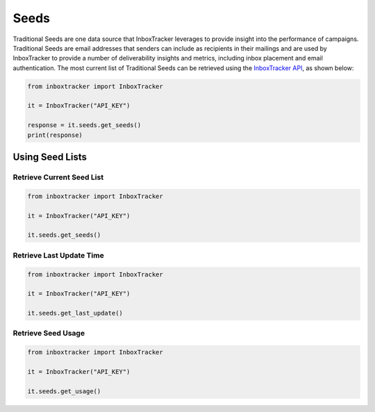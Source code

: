 Seeds
=====

Traditional Seeds are one data source that InboxTracker leverages to provide insight into the performance of campaigns.
Traditional Seeds are email addresses that senders can include as recipients in their mailings and are used by
InboxTracker to provide a number of deliverability insights and metrics, including inbox placement and email
authentication.  The most current list of Traditional Seeds can be retrieved using the `InboxTracker API`_, as shown below:

.. code-block:: python

    from inboxtracker import InboxTracker

    it = InboxTracker("API_KEY")

    response = it.seeds.get_seeds()
    print(response)

.. _InboxTracker API: http://api.edatasource.com/docs/#/inbox


Using Seed Lists
----------------

Retrieve Current Seed List
**************************

.. code-block:: python

    from inboxtracker import InboxTracker

    it = InboxTracker("API_KEY")

    it.seeds.get_seeds()


Retrieve Last Update Time
*************************

.. code-block:: python

    from inboxtracker import InboxTracker

    it = InboxTracker("API_KEY")

    it.seeds.get_last_update()


Retrieve Seed Usage
*******************

.. code-block:: python

    from inboxtracker import InboxTracker

    it = InboxTracker("API_KEY")

    it.seeds.get_usage()



